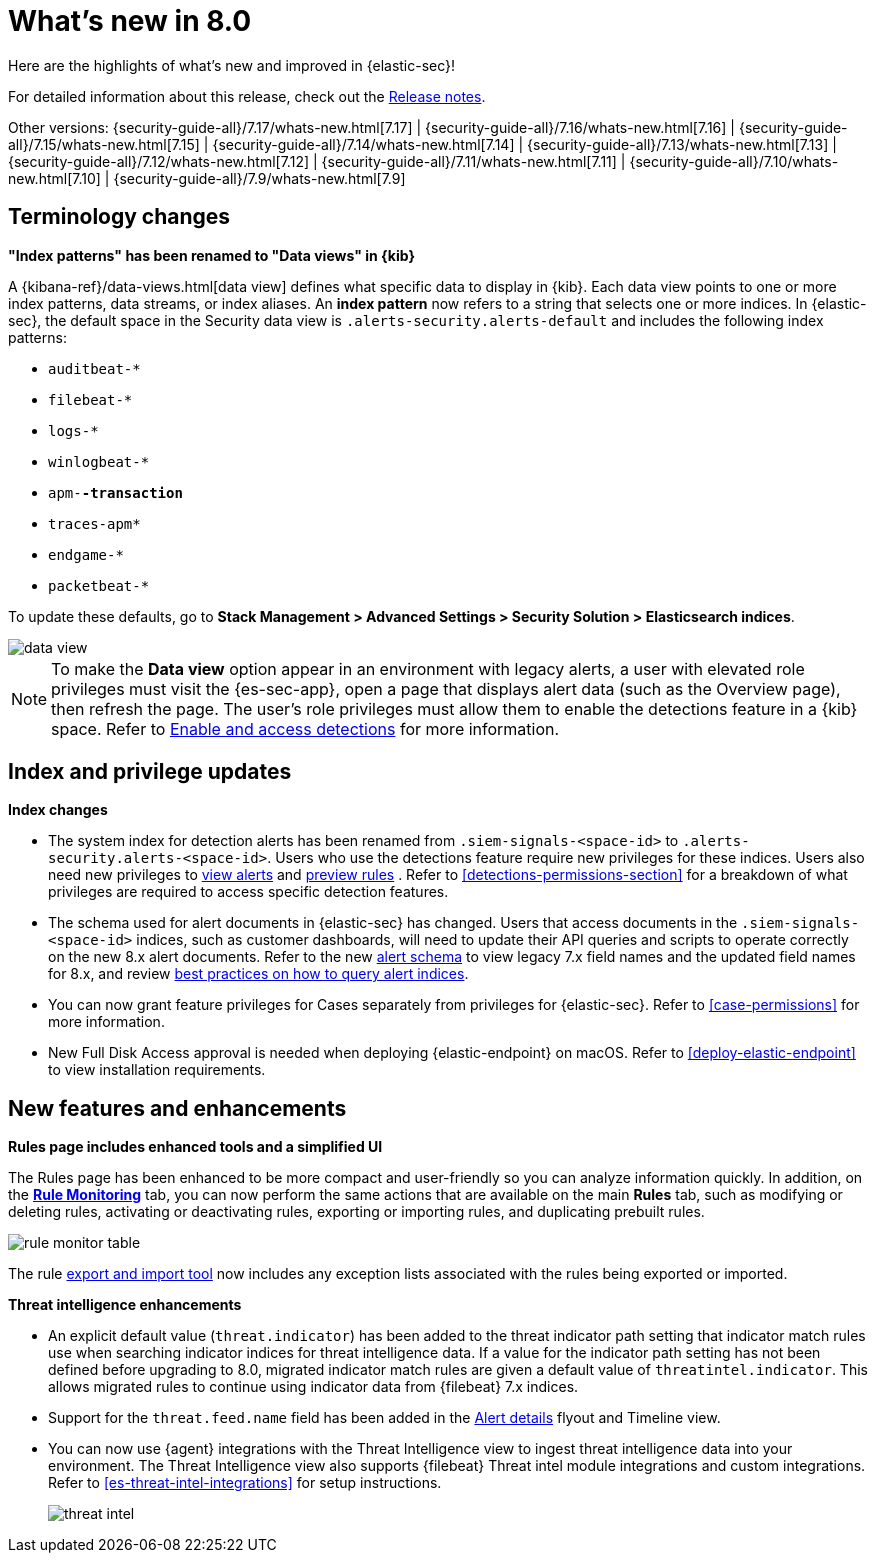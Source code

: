 [[whats-new]]
[chapter]
= What's new in 8.0

Here are the highlights of what’s new and improved in {elastic-sec}!

For detailed information about this release, check out the <<release-notes, Release notes>>.

Other versions: {security-guide-all}/7.17/whats-new.html[7.17] | {security-guide-all}/7.16/whats-new.html[7.16] | {security-guide-all}/7.15/whats-new.html[7.15] | {security-guide-all}/7.14/whats-new.html[7.14] | {security-guide-all}/7.13/whats-new.html[7.13] | {security-guide-all}/7.12/whats-new.html[7.12] | {security-guide-all}/7.11/whats-new.html[7.11] | {security-guide-all}/7.10/whats-new.html[7.10] |
{security-guide-all}/7.9/whats-new.html[7.9]

[discrete]
[[name-changes-8.0]]
== Terminology changes

*"Index patterns" has been renamed to "Data views" in {kib}*

A {kibana-ref}/data-views.html[data view] defines what specific data to display in {kib}. Each data view points to one or more index patterns, data streams, or index aliases. An *index pattern* now refers to a string that selects one or more indices. In {elastic-sec}, the default space in the Security data view is `.alerts-security.alerts-default` and includes the following index patterns:

* `auditbeat-*`
* `filebeat-*`
* `logs-*`
* `winlogbeat-*`
* `apm-*-transaction`*
* `traces-apm*`
* `endgame-*`
* `packetbeat-*`

To update these defaults, go to *Stack Management > Advanced Settings > Security Solution > Elasticsearch indices*.
--
image::whats-new/images/8.0/data-view.png[]
--

NOTE: To make the *Data view* option appear in an environment with legacy alerts, a user with elevated role privileges must visit the {es-sec-app}, open a page that displays alert data (such as the Overview page), then refresh the page. The user's role privileges must allow them to enable the detections feature in a {kib} space. Refer to <<enable-detections-ui, Enable and access detections>> for more information.

[discrete]
[[index-updates-8.0]]
== Index and privilege updates

*Index changes*

* The system index for detection alerts has been renamed from `.siem-signals-<space-id>` to `.alerts-security.alerts-<space-id>`. Users who use the detections feature require new privileges for these indices. Users also need new privileges to <<alerts-ui-manage, view alerts>> and <<preview-rules, preview rules>> . Refer to <<detections-permissions-section>> for a breakdown of what privileges are required to access specific detection features.
* The schema used for alert documents in {elastic-sec} has changed. Users that access documents in the `.siem-signals-<space-id>` indices, such as customer dashboards, will need to update their API queries and scripts to operate correctly on the new 8.x alert documents. Refer to the new <<alert-schema, alert schema>> to view legacy 7.x field names and the updated field names for 8.x, and review  <<query-alert-indices, best practices on how to query alert indices>>.
* You can now grant feature privileges for Cases separately from privileges for {elastic-sec}. Refer to <<case-permissions>> for more information.
* New Full Disk Access approval is needed when deploying {elastic-endpoint} on macOS. Refer to <<deploy-elastic-endpoint>> to view installation requirements.



[discrete]
[[features-8.0]]
== New features and enhancements

*Rules page includes enhanced tools and a simplified UI*

The Rules page has been enhanced to be more compact and user-friendly so you can analyze information quickly. In addition, on the <<alerts-ui-monitor, *Rule Monitoring*>> tab, you can now perform the same actions that are available on the main *Rules* tab, such as modifying or deleting rules, activating or deactivating rules, exporting or importing rules, and duplicating prebuilt rules.
--
image::whats-new/images/8.0/rule-monitor-table.png[]
--
The rule <<import-export-rules-ui, export and import tool>> now includes any exception lists associated with the rules being exported or imported.

*Threat intelligence enhancements*

* An explicit default value (`threat.indicator`) has been added to the threat indicator path setting that indicator match rules use when searching indicator indices for threat intelligence data. If a value for the indicator path setting has not been defined before upgrading to 8.0, migrated indicator match rules are given a default value of `threatintel.indicator`. This allows migrated rules to continue using indicator data from {filebeat} 7.x indices.
* Support for the `threat.feed.name` field has been added in the <<view-alert-details, Alert details>> flyout and Timeline view.
* You can now use {agent} integrations with the Threat Intelligence view to ingest threat intelligence data into your environment. The Threat Intelligence view also supports {filebeat} Threat intel module integrations and custom integrations. Refer to <<es-threat-intel-integrations>> for setup instructions.
+
--
image::whats-new/images/8.0/threat-intel.png[]
--
